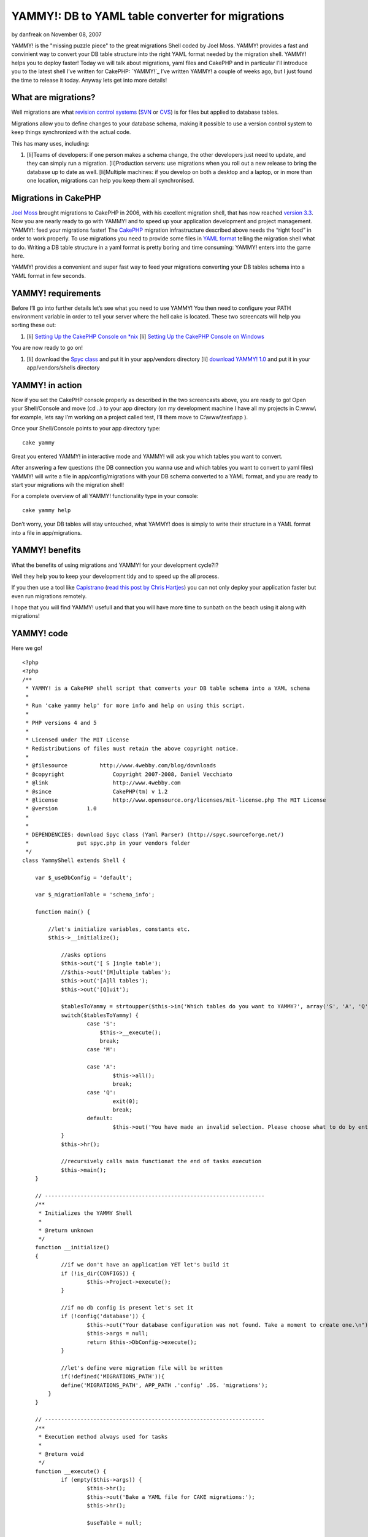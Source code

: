 YAMMY!: DB to YAML table converter for migrations
=================================================

by danfreak on November 08, 2007

YAMMY! is the "missing puzzle piece" to the great migrations Shell
coded by Joel Moss. YAMMY! provides a fast and convinient way to
convert your DB table structure into the right YAML format needed by
the migration shell. YAMMY! helps you to deploy faster!
Today we will talk about migrations, yaml files and CakePHP and in
particular I’ll introduce you to the latest shell I’ve written for
CakePHP: `YAMMY!`_ I’ve written YAMMY! a couple of weeks ago, but I
just found the time to release it today. Anyway lets get into more
details!


What are migrations?
--------------------

Well migrations are what `revision control systems`_ (`SVN`_ or
`CVS`_) is for files but applied to database tables.

Migrations allow you to define changes to your database schema, making
it possible to use a version control system to keep things
synchronized with the actual code.

This has many uses, including:

#. [li]Teams of developers: if one person makes a schema change, the
   other developers just need to update, and they can simply run a
   migration. [li]Production servers: use migrations when you roll out a
   new release to bring the database up to date as well. [li]Multiple
   machines: if you develop on both a desktop and a laptop, or in more
   than one location, migrations can help you keep them all synchronised.


Migrations in CakePHP
---------------------

`Joel Moss`_ brought migrations to CakePHP in 2006, with his excellent
migration shell, that has now reached `version 3.3`_.
Now you are nearly ready to go with YAMMY! and to speed up your
application development and project management.
YAMMY!: feed your migrations faster!
The `CakePHP`_ migration infrastructure described above needs the
“right food” in order to work properly.
To use migrations you need to provide some files in `YAML format`_
telling the migration shell what to do. Writing a DB table structure
in a yaml format is pretty boring and time consuming: YAMMY! enters
into the game here.

YAMMY! provides a convenient and super fast way to feed your
migrations converting your DB tables schema into a YAML format in few
seconds.

YAMMY! requirements
-------------------

Before I’ll go into further details let’s see what you need to use
YAMMY!
You then need to configure your PATH environment variable in order to
tell your server where the hell cake is located. These two screencats
will help you sorting these out:

#. [li] `Setting Up the CakePHP Console on *nix`_ [li] `Setting Up the
   CakePHP Console on Windows`_


You are now ready to go on!

#. [li] download the `Spyc class`_ and put it in your app/vendors
   directory [li] `download YAMMY! 1.0`_ and put it in your
   app/vendors/shells directory



YAMMY! in action
----------------

Now if you set the CakePHP console properly as described in the two
screencasts above, you are ready to go!
Open your Shell/Console and move (cd ..) to your app directory (on my
development machine I have all my projects in C:\www\\ for example,
lets say I’m working on a project called test, I’ll them move to
C:\\www\\test\\app ).

Once your Shell/Console points to your app directory type:

::

    cake yammy

Great you entered YAMMY! in interactive mode and YAMMY! will ask you
which tables you want to convert.

After answering a few questions (the DB connection you wanna use and
which tables you want to convert to yaml files) YAMMY! will write a
file in app/config/migrations with your DB schema converted to a YAML
format, and you are ready to start your migrations wih the migration
shell!

For a complete overview of all YAMMY! functionality type in your
console:

::

    cake yammy help

Don’t worry, your DB tables will stay untouched, what YAMMY! does is
simply to write their structure in a YAML format into a file in
app/migrations.

YAMMY! benefits
---------------

What the benefits of using migrations and YAMMY! for your development
cycle?!?

Well they help you to keep your development tidy and to speed up the
all process.

If you then use a tool like `Capistrano`_ (`read this post by Chris
Hartjes`_) you can not only deploy your application faster but even
run migrations remotely.

I hope that you will find YAMMY! usefull and that you will have more
time to sunbath on the beach using it along with migrations!


YAMMY! code
-----------

Here we go!

::

    
    <?php
    <?php
    /**
     * YAMMY! is a CakePHP shell script that converts your DB table schema into a YAML schema
     *
     * Run 'cake yammy help' for more info and help on using this script.
     *
     * PHP versions 4 and 5
     *
     * Licensed under The MIT License
     * Redistributions of files must retain the above copyright notice.
     *
     * @filesource          http://www.4webby.com/blog/downloads
     * @copyright		Copyright 2007-2008, Daniel Vecchiato
     * @link			http://www.4webby.com
     * @since			CakePHP(tm) v 1.2
     * @license			http://www.opensource.org/licenses/mit-license.php The MIT License
     * @version         1.0
     * 
     * 
     * DEPENDENCIES: download Spyc class (Yaml Parser) (http://spyc.sourceforge.net/)
     *               put spyc.php in your vendors folder
     */
    class YammyShell extends Shell {
    
        var $_useDbConfig = 'default';
        
        var $_migrationTable = 'schema_info';
        
    	function main() {
            
    	    //let's initialize variables, constants etc.
    	    $this->__initialize();
    		
    		//asks options
    		$this->out('[ S ]ingle table');
    		//$this->out('[M]ultiple tables');
    		$this->out('[A]ll tables');
    		$this->out('[Q]uit');
    
    		$tablesToYammy = strtoupper($this->in('Which tables do you want to YAMMY?', array('S', 'A', 'Q')));
    		switch($tablesToYammy) {
    			case 'S':
    			    $this->__execute();
    			    break;
    			case 'M':
    			    
    			case 'A':
    				$this->all();
    				break;
    			case 'Q':
    				exit(0);
    				break;
    			default:
    				$this->out('You have made an invalid selection. Please choose what to do by entering S, A, or Q.');
    		}
    		$this->hr();
    		
    		//recursively calls main functionat the end of tasks execution
    		$this->main();
    	}
    	
    	// --------------------------------------------------------------------
    	/**
    	 * Initializes the YAMMY Shell
    	 *
    	 * @return unknown
    	 */
    	function __initialize()
    	{
    		//if we don't have an application YET let's build it
    		if (!is_dir(CONFIGS)) {
    			$this->Project->execute();
    		}
            
    		//if no db config is present let's set it
    		if (!config('database')) {
    			$this->out("Your database configuration was not found. Take a moment to create one.\n");
    			$this->args = null;
    			return $this->DbConfig->execute();
    		}
    		
    		//let's define were migration file will be written
    		if(!defined('MIGRATIONS_PATH')){
    	        define('MIGRATIONS_PATH', APP_PATH .'config' .DS. 'migrations');
    	    }
    	}
    	
    	// -------------------------------------------------------------------- 
    	/**
         * Execution method always used for tasks
         *
         * @return void
         */
    	function __execute() {
    		if (empty($this->args)) {
    			$this->hr();
    			$this->out('Bake a YAML file for CAKE migrations:');
    			$this->hr();
    
    			$useTable = null;
    
    			//let's choose DB connection
    			$dbIsGood =	$this->in('Use default database connection?', array('y','n'), 'y');
    			if(low($dbIsGood) == 'n'){
    			    $this->_useDbConfig = $this->in('Choose a database connection:', null, 'default');
    			}
    
    			$this->__interactive();
    		}
    	}
    	
        /**
         * Handles interactive YAML files construction
         *
         * @access private
         * @return void
         */
    	function __interactive() {
    		
            
            $currentModelName = $this->_getName();
            
    		$db =& ConnectionManager::getDataSource($this->_useDbConfig);
    		$tableIsGood = false;
    		$useTable = Inflector::tableize($currentModelName);
    		$fullTableName = $db->fullTableName($useTable, false);
    		if (array_search($useTable, $this->__tables) === false) {
    			$this->out("\nGiven your model named '$currentModelName', Cake would expect a database table named '" . $fullTableName . "'.");
    			$tableIsGood = $this->in('do you want to use this table?', array('y','n'), 'y');
    		}
    
    		if (low($tableIsGood) == 'n' || low($tableIsGood) == 'no') {
    			$useTable = $this->in('What is the name of the table?');
    		}
    		while ($tableIsGood == false) {
    			if (is_array($this->__tables) && !in_array($useTable, $this->__tables)) {
    				$fullTableName = $db->fullTableName($useTable, false);
    				$this->out($fullTableName . ' does not exist.');
    				$useTable = $this->in('What is the name of the table?');
    				$tableIsGood = false;
    			} else {
    				$tableIsGood = true;
    			}
    		}
    		
    		$this->out('');
    		$this->hr();
    		$this->out('The following Yaml Migration file will be created:');
    		$this->hr();
    		$this->out("DB Connection: " . $this->_useDbConfig);
    		$this->out("DB Table:	" . $fullTableName);
    		/*if ($primaryKey != 'id') {
    			$this->out("Primary Key:   " . $primaryKey);
    		}*/
            $looksGood = $this->in('do you want to use this table?', array('y','n'), 'y');
    		if (low($looksGood) == 'y' || low($looksGood) == 'yes') {
    			if ($useTable == Inflector::tableize($currentModelName)) {
    				// set it to null...
    				// putting $useTable in the model
    				// is unnecessary.
    				$useTable = null;
    			}
    			if ($this->__fireDB($fullTableName)) {
    				$this->hr();
    				$this->out('');
            		$this->out('Generation of migration file for table: \''.$fullTableName.'\' completed.');
            		$this->out('You can now edit it to customise your migration.');
            		$this->out('');
            		$this->hr();
            		$this->main();
    			}
    		} else {
    			$this->out('YAMMY Aborted.');
    		}
    	}
    	
    	// --------------------------------------------------------------------
    	/**
    	 * Converts all tables of the DB in YAML format
    	 * The generated file will be written in APP/config/migrations
    	 *
    	 * @return unknown
    	 */
    	function all()
    	{
    		$this->__initialize();
    		
    		//let's get an array with all tables in DB
    		$this->_getTables();
    		
    		if(empty($this->__tables)){
    		     $this->out('No tables in the database provided');
    		     $this->out('Yammy Aborted.');
    		     exit;
    		}
    		else{
    		    $this->hr();
        		$this->out('Converting ALL db tables to YAML schema');
        		$this->hr();
        		$this->__fireDB($this->__tables, true);
    		}
    	}
    	
    	// --------------------------------------------------------------------
    	/**
    	 * Converts the provided tables SPACE separated into a YAML file
    	 * The generated file will be written in APP/config/migrations
    	 *
    	 * @return unknown
    	 */
    	function tables()
    	{
    		$this->__initialize();
    		
    		$providedTables  = $this->args;
            
    		//let's get an array with all tables in DB
    		$this->_getTables();
    		
    		//empty database
    		if(empty($this->__tables)){
    		     $this->out('Database empty');
    		     $this->out('Yammy Aborted.');
    		     exit;
    		}
    		elseif(empty($providedTables) || $providedTables[0]==''){
    		    $this->out('Please specify at least a table name!');
    		    $this->out('Yammy Aborted.');
    		    exit;
    		}
    		else{
    		    //check if provided tables are in DB
    		    foreach($providedTables as $val){
    		        if(!in_array($val , $this->__tables)){
    		           $this->out('Table '.$val.' not in DB');
        		       $this->out('Yammy Aborted.');
        		       exit; 
    		        }
    		    }
    		    $this->hr();
        		$this->out('Converting tables to YAML schema');
        		$this->hr();
        		$this->__fireDB($providedTables, true);
    		}
    	}
    	
    	// --------------------------------------------------------------------
    	/**
    	 * Alias function for 'tables'
    	 * Converts the provided tables SPACE separated into a YAML file
    	 * The generated file will be written in APP/config/migrations
    	 *
    	 * @return unknown
    	 */
    	function t()
    	{
    		$this->tables();
    	}
    	
    	// --------------------------------------------------------------------
    	/**
    	 * Burns the provided tables Schema into a YAML file suitable for migrations
    	 *
    	 * @param array $tables
    	 * @return unknown
    	 */
    	function __fireDB($tables = null, $allTables = false)
    	{
    		$fileName = $allTables == true ? 'full_schema' : $tables;
    		
    		if(!is_array($tables)){
    		    $tables = array($tables);
    		}
    		
    		$__tables = $this->__filterMigrationTable($tables);
    		
    		if(empty($__tables)){
    		    $this->out('No tables in the database provided apart from MIGRATIONs table');
    		    $this->out('i.e. '.$this->_migrationTable);
    		    $this->out('Yammy Aborted.');
    		    exit;
    		}
    		
    		$numTables = count($__tables);
    		
    		foreach($__tables as $__table){
    
    		    //creating array for UP fields
    		    $upSchema[$__table] = $this->__buildUpSchema($__table);
    
    		}
    		$__dbShema['UP']['create_table'] = $upSchema;
    
    		//creating array for DOWN fields
    		$__dbShema['DOWN']['drop_table'] = $__tables;
    
    		//print file header
    		$out ='#'."\n";
    		$out.='# migration YAML file'."\n";
    		$out.='#'."\n";
    		$out.= $this->__toYaml($__dbShema);
    		//get version number
    		$this->_getMigrations();
    		$new_migration_count = $this->_versionIt($this->migration_count+1);
    		//write .yml file
    
    		$fileName = MIGRATIONS_PATH.DS.$new_migration_count.'_'.$fileName.'.yml';
    		return $this->createFile($fileName, $out);
    	}
    	
    	// --------------------------------------------------------------------
    	/**
    	 * Enter description here...
    	 *
    	 * @param unknown_type $name
    	 * @param unknown_type $useTable
    	 * @return array
    	 */
    	function __buildUpSchema($tableName) {
    
            $useTable = low(Inflector::pluralize($tableName));
            
            loadModel();        
            $tempModel = new Model(false, $tableName);
    		$db =& ConnectionManager::getDataSource($this->_useDbConfig);
    		$modelFields = $db->describe($tempModel);
    		foreach($modelFields as $key=>$item){
    		    if($key!='id' AND $key!='created' AND $key!='modified'){
    		        $default = !empty($item['default']) ? $item['default'] : 'false';
    
    		        $setNull = $item['null']==true ? 'is_null' : 'not_null';
    		        
    		        $tempFieldSchema[$key] = array('type'=>$item['type'],
    		                                       'default'=>$default,
    		                                       'length'=>$item['length'],
    		                                      );
    		        //let's set the option NULL field                             
    		        $tempFieldSchema [$key][] = $setNull;
    		        $tableSchema = $tempFieldSchema;		        
    		    }
    		}
    		if(!array_key_exists('id', $modelFields)){
    		    $tableSchema[] = 'no_id';
    		}
    		if(!array_key_exists('created', $modelFields)){
    		    $tableSchema[] = 'no_dates';
    		}
    		
            return $tableSchema; 
    	}
    	
    	// -------------------------------------------------------------------- 
    	function data()
    	{
    		$this->__initialize();
    		
    		$providedTables  = $this->args;
            
    		//let's get an array with all tables in DB
    		$this->_getTables();
    		
    		//empty database
    		if(empty($this->__tables)){
    		     $this->out('Database empty');
    		     $this->out('Yammy Aborted.');
    		     exit;
    		}
    		elseif(empty($providedTables) || $providedTables[0]==''){
    		    $this->out('Please specify at least a table name!');
    		    $this->out('Yammy Aborted.');
    		    exit;
    		}
    		else{
    		    //check if provided tables are in DB
    		    foreach($providedTables as $val){
    		        if(!in_array($val , $this->__tables)){
    		           $this->out('Table '.$val.' not in DB');
        		       $this->out('Yammy Aborted.');
        		       exit; 
    		        }
    		    }
    		    $this->hr();
        		$this->out('Converting tables to YAML schema');
        		$this->hr();
        		$this->_buildData($providedTables);
    		}
    	}
    	
    	
    	// --------------------------------------------------------------------
    	/**
    	 * Wrapper to use the Spyc class (Yaml Parser)
    	 * You must have spyc (http://spyc.sourceforge.net/) in your vendors folder
    	 *
    	 * @param array $schema
    	 * @return string
    	 */
    	function __toYaml($schema = null) {
    	    //let's load Spyc
    		vendor('spyc');
    		//converting array to YAML
            $out = Spyc::YAMLDump($schema);
            return $out; 
    	}
    	
    	// -------------------------------------------------------------------- 
    	/**
         * Forces the user to specify the model he wants to bake, and returns the selected model name.
         *
         * @return the model name
         */
    	function _getName() {
    		$this->_listAll($this->_useDbConfig);
    
    		$enteredModel = '';
    
    		while ($enteredModel == '') {
    			$enteredModel = $this->in('Enter a number from the list above, or type in the name of another model.');
    
    			if ($enteredModel == '' || intval($enteredModel) > count($this->_modelNames)) {
    				$this->out('Error:');
    				$this->out("The model name you supplied was empty, or the number \nyou selected was not an option. Please try again.");
    				$enteredModel = '';
    			}
    		}
    
    		if (intval($enteredModel) > 0 && intval($enteredModel) <= count($this->_modelNames)) {
    			$currentModelName = $this->_modelNames[intval($enteredModel) - 1];
    		} else {
    			$currentModelName = $enteredModel;
    		}
    
    		return $currentModelName;
    	}
    	
    	// -------------------------------------------------------------------- 
    	/**
        * outputs the a list of possible models or controllers from database
        *
        * @return output
        */
    	function _listAll() {
    		$this->_getTables();
    		$this->out('');
    		$this->out('Possible Models based on your current database:');
    		$this->hr();
    		$this->_modelNames = array();
    		$count = count($this->__tables);
    		for ($i = 0; $i < $count; $i++) {
    			$this->_modelNames[] = $this->_modelName($this->__tables[$i]);
    			$this->out($i + 1 . ". " . $this->_modelNames[$i]);
    		}
    	}
    	
    	// --------------------------------------------------------------------
    	/**
    	 * Get's the tables in DB according to your connection configuration
    	 *
    	 */
    	function _getTables(){
    	    $db =& ConnectionManager::getDataSource($this->_useDbConfig);
    		$usePrefix = empty($db->config['prefix']) ? '' : $db->config['prefix'];
    		if ($usePrefix) {
    			$tables = array();
    			foreach ($db->listSources() as $table) {
    				if (!strncmp($table, $usePrefix, strlen($usePrefix))) {
    					$tables[] = substr($table, strlen($usePrefix));
    				}
    			}
    		} else {
    			$tables = $db->listSources();
    		}
    		$this->__tables = $this->__filterMigrationTable($tables);
    	}
    	
    	// -------------------------------------------------------------------- 
    	/**
    	 * Used to build migrations file numbers
    	 * 
    	 * @author Joel Moss
    	 * @link http://joelmoss.info/
    	 *
    	 */
    	function _getMigrations()
    	{
    	    $folder = new Folder(MIGRATIONS_PATH, true, 0777);
    	    $this->migrations = $folder->find("[0-9]+_.+\.yml");
    	    usort($this->migrations, array($this, '_upMigrations'));
    	    $this->migration_count = count($this->migrations);
    	}
    	
    	// -------------------------------------------------------------------- 
    	/**
    	 * Custom function used by usort in getMigrations
    	 *
    	 * @author Joel Moss
    	 * @link http://joelmoss.info/
    	 * @param unknown_type $a
    	 * @param unknown_type $b
    	 * @return unknown
    	 */
    	function _upMigrations($a, $b)
    	{
    		list($aStr) = explode('_', $a);
    		list($bStr) = explode('_', $b);
    		$aNum = (int)$aStr;
    		$bNum = (int)$bStr;
    		if ($aNum == $bNum) {
    			return 0;
    		}
    		return ($aNum > $bNum) ? 1 : -1;
    	}
    	
        // -------------------------------------------------------------------- 
        /**
        * Converts migration number to a minimum three digit number.
        *
        * @param $num The number to convert
        * @return $num The converted three digit number
        * @author Joel Moss
        * @link http://joelmoss.info/
        */
        function _versionIt($num)
        {
            switch (strlen($num))
            {
                case 1:
                    return '00'.$num;
                case 2:
                    return '0'.$num;
                case 3:
                    return $num;
            }
        }
        
        // -------------------------------------------------------------------- 
        function __filterMigrationTable($myTables)
        {
        	$mySchemaInfoKey = array_search($this->_migrationTable, $myTables);
            $filteredArray = Set::remove($myTables, $mySchemaInfoKey);
            sort($filteredArray);
        	return $filteredArray;
        }
        // -------------------------------------------------------------------- 
        /**
         * Displays help contents
         *
         * @return void
         */
    	function help() {
    	    $this->out('YAMMY! helps you write DB schema in a YAML format.');
    	    $this->out('The generated files can then be used for DB migrations');
            $this->out('allowing you to migrate your database schema between versions.');
            $this->out('');
            $this->out('');
            $this->out('COMMAND LINE OPTIONS');
            $this->out('');
            $this->out('  cake yammy');
            $this->out('    - interactive YAML generation');
            $this->out('');
            $this->out('  cake yammy all');
            $this->out('    - generates YAML schema for all tables of default DB connection');
            $this->out('');
            $this->out('  cake yammy tables [table1_name] [table2_name]');
            $this->out('    - Generates a YAML schema for all tables supplied [migration name]');
            $this->out('      table names must be SPACE SEPARATED');
            $this->out('');
            $this->out('  cake yammy help');
            $this->out('    - Displays this Help');
            $this->out('');
            $this->out('  cake yammy h');
            $this->out('    - alias for help');
            $this->out('');
            $this->out('  cake yammy t');
            $this->out('    - alias for tables');
            $this->out('');
            $this->out('');
            $this->out('For more information and for the latest release of this and others,');
            $this->out('go to http://www.4webby.com');
            $this->out('');
            $this->hr();
            $this->out('');
    	    exit();
    	}
        
    	// --------------------------------------------------------------------
    	/**
    	 * Alias function for 'help'
    	 *
    	 */
    	function h(){
    	    $this->help();
    	}
        
    	// --------------------------------------------------------------------
    	/**
    	 * Prints intro
    	 *
    	 */
    	function _welcome()
    	{
    	    $this->out(' __  __  _  _  __    _   _  __   _  _   _  _  _   _');
    	    $this->out('|   |__| |_/  |__     \ /  |__| | \/ | | \/ |  \ / ');
    	    $this->out('|__ |  | | \_ |__      |   |  | |    | |    |   |  ');
    	    $this->out('');
    	    $this->out('burn your SQL to YAML faster!');
    	    $this->hr();
    	    $this->out('Welcome to YAMMY!');
    	    $this->out('by Daniel Vecchiato www.4webby.com');
    	    $this->hr();
    	}
    }
    ?>


YAMMY! downloads & resources
----------------------------

You can find a more detailed descriptioin of YAMMY! and download it on
the `4webby Blog`_.

You will also find screenshots of the YAMMY! shell.

Happy baking!

Daniel Vecchiato

.. _4webby Blog: http://www.4webby.com/blog/posts/view/3/yammy_db_to_yaml_shell_migrations_made_easy_in_cakephp
.. _Capistrano: http://www.capify.org/
.. _CVS: http://www.nongnu.org/cvs/
.. _Spyc class: http://spyc.sourceforge.net/
.. _Setting Up the CakePHP Console on Windows: http://cakephp.org/screencasts/view/6
.. _SVN: http://subversion.tigris.org/
.. _CakePHP: http://www.cakephp.org/
.. _revision control systems: http://en.wikipedia.org/wiki/Version_control
.. _Joel Moss: http://joelmoss.info/
.. _download YAMMY! 1.0: http://www.4webby.com/blog/posts/view/3/downloads
.. _Setting Up the CakePHP Console on *nix: http://cakephp.org/screencasts/view/7
.. _version 3.3: http://joelmoss.info/switchboard/blog/2583:Migrations_v33
.. _read this post by Chris Hartjes: http://www.littlehart.net/atthekeyboard/2007/09/21/deploying-cakephp-applications-using-capistrano/
.. _YAML format: http://www.yaml.org/
.. meta::
    :title: YAMMY!: DB to YAML table converter for migrations
    :description: CakePHP Article related to migrations,yaml,deployment,capistrano,yammy,Tutorials
    :keywords: migrations,yaml,deployment,capistrano,yammy,Tutorials
    :copyright: Copyright 2007 danfreak
    :category: tutorials

